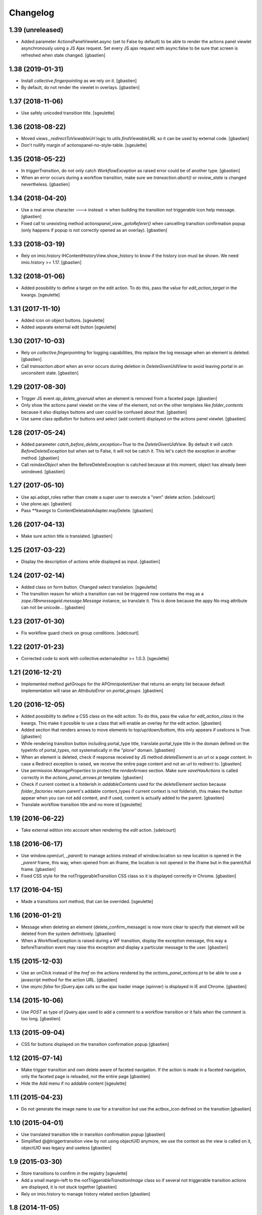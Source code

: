 Changelog
=========

1.39 (unreleased)
-----------------

- Added parameter ActionsPanelViewlet.async (set to False by default) to be
  able to render the actions panel viewlet asynchronously using a JS Ajax
  request.  Set every JS ajax request with async:false to be sure that screen
  is refreshed when state changed.
  [gbastien]

1.38 (2019-01-31)
-----------------

- Install `collective.fingerpointing` as we rely on it.
  [gbastien]
- By default, do not render the viewlet in overlays.
  [gbastien]

1.37 (2018-11-06)
-----------------

- Use safely unicoded transition title.
  [sgeulette]

1.36 (2018-08-22)
-----------------

- Moved `views._redirectToViewableUrl` logic to `utils.findViewableURL` so it
  can be used by external code.
  [gbastien]
- Don't nullify margin of actionspanel-no-style-table.
  [sgeulette]

1.35 (2018-05-22)
-----------------

- In `triggerTransition`, do not only catch `WorkflowException` as raised error
  could be of another type.
  [gbastien]
- When an error occurs during a workflow transition, make sure we
  `transaction.abort()` or `review_state` is changed nevertheless.
  [gbastien]

1.34 (2018-04-20)
-----------------

- Use a real arrow character `🡒` instead `->` when building the transition not
  triggerable icon help message.
  [gbastien]
- Fixed call to unexisting method `actionspanel_view._gotoReferer()` when
  cancelling transition confirmation popup (only happens if popup is not
  correctly opened as an overlay).
  [gbastien]

1.33 (2018-03-19)
-----------------

- Rely on imio.history IHContentHistoryView.show_history to know if the history
  icon must be shown.  We need imio.history >= 1.17.
  [gbastien]

1.32 (2018-01-06)
-----------------

- Added possibility to define a target on the edit action. To do this,
  pass the value for `edit_action_target` in the kwargs.
  [sgeulette]

1.31 (2017-11-10)
-----------------

- Added icon on object buttons.
  [sgeulette]
- Added separate external edit button
  [sgeulette]

1.30 (2017-10-03)
-----------------

- Rely on `collective.fingerpointing` for logging capabilities, this replace the
  log message when an element is deleted.
  [gbastien]
- Call `transaction.abort` when an error occurs during deletion in
  `DeleteGivenUidView` to avoid leaving portal in an unconsitent state.
  [gbastien]

1.29 (2017-08-30)
-----------------

- Trigger JS event `ap_delete_givenuid` when an element is removed from a
  faceted page.
  [gbastien]
- Only show the actions panel viewlet on the view of the element, not on the
  other templates like `folder_contents` because it also displays buttons and
  user could be confused about that.
  [gbastien]
- Use same class `apButton` for buttons and select (add content) displayed on
  the actions panel viewlet.
  [gbastien]

1.28 (2017-05-24)
-----------------

- Added parameter `catch_before_delete_exception=True` to the
  `DeleteGivenUidView`.  By default it will catch `BeforeDeleteException`
  but when set to False, it will not be catch it.  This let's catch
  the exception in another method.
  [gbastien]
- Call `reindexObject` when the BeforeDeleteException is catched because at
  this moment, object has already been unindexed.
  [gbastien]

1.27 (2017-05-10)
-----------------

- Use api.adopt_roles rather than create a super user to execute a "own" delete
  action.
  [sdelcourt]
- Use plone.api.
  [gbastien]
- Pass `**kwargs` to ContentDeletableAdapter.mayDelete.
  [gbastien]

1.26 (2017-04-13)
-----------------

- Make sure action title is translated.
  [gbastien]

1.25 (2017-03-22)
-----------------

- Display the description of actions while displayed as input.
  [gbastien]

1.24 (2017-02-14)
-----------------

- Added class on form button.
  Changed select translation.
  [sgeulette]
- The transition reason for which a transition can not be triggered now contains
  the msg as a `zope.i18nmessageid.message.Message` instance, so translate it.
  This is done because the appy `No` msg attribute can not be unicode...
  [gbastien]

1.23 (2017-01-30)
-----------------

- Fix workflow guard check on group conditions.
  [sdelcourt]


1.22 (2017-01-23)
-----------------

- Corrected code to work with collective.externaleditor >= 1.0.3.
  [sgeulette]

1.21 (2016-12-21)
-----------------

- Implemented method `getGroups` for the APOmnipotentUser
  that returns an empty list because default implementation
  will raise an `AttributeError` on `portal_groups`.
  [gbastien]

1.20 (2016-12-05)
-----------------

- Added possibility to define a CSS class on the edit action.  To do this,
  pass the value for `edit_action_class` in the kwargs.  This make it possible
  to use a class that will enable an overlay for the edit action.
  [gbastien]
- Added section that renders arrows to move elements to top/up/down/bottom,
  this only appears if useIcons is True.
  [gbastien]
- While rendering transition button including portal_type title, translate
  portal_type title in the domain defined on the typeInfo of portal_types,
  not systematically in the "plone" domain.
  [gbastien]
- When an element is deleted, check if response received by JS method
  `deleteElement` is an url or a page content.  In case a Redirect exception
  is raised, we receive the entire page content and not an url to redirect to.
  [gbastien]
- Use permission `ManageProperties` to protect the `renderArrows` section.
  Make sure `saveHasActions` is called correctly in the
  `actions_panel_arrows.pt` template.
  [gbastien]
- Check if current context is a folderish in `addableContents` used for the
  `deleteElement` section because `folder_factories` return parent's addable
  content_types if current context is not folderish, this makes the button
  appear when you can not add content, and if used, content is actually added
  to the parent.
  [gbastien]
- Translate workflow transition title and no more id
  [sgeulette]

1.19 (2016-06-22)
-----------------

- Take external edition into account when rendering the `edit` action.
  [sdelcourt]

1.18 (2016-06-17)
-----------------

- Use window.open(url, `_parent`) to manage actions instead of window.location
  so new location is opened in the `_parent` frame, this way, when opened from
  an iframe, the location is not opened in the iframe but in the parent/full
  frame.
  [gbastien]
- Fixed CSS style for the notTriggerableTransition CSS class so it is displayed
  correctly in Chrome.
  [gbastien]

1.17 (2016-04-15)
-----------------

- Made a transitions sort method, that can be overrided.
  [sgeulette]

1.16 (2016-01-21)
-----------------

- Message when deleting an element (delete_confirm_message) is now more
  clear to specify that element will be deleted from the system definitively.
  [gbastien]
- When a WorkflowException is raised during a WF transition, display the exception
  message, this way a beforeTransition event may raise this exception and display
  a particular message to the user.
  [gbastien]


1.15 (2015-12-03)
-----------------

- Use an onClick instead of the `href` on the actions rendered by the
  `actions_panel_actions.pt` to be able to use a javascript method for
  the action URL.
  [gbastien]
- Use `async:false` for jQuery.ajax calls so the ajax loader image (spinner)
  is displayed in IE and Chrome.
  [gbastien]


1.14 (2015-10-06)
-----------------

- Use `POST` as type of jQuery.ajax used to add a comment to a workflow
  transition or it fails when the comment is too long.
  [gbastien]


1.13 (2015-09-04)
-----------------

- CSS for buttons displayed on the transition confirmation popup
  [gbastien]


1.12 (2015-07-14)
-----------------

- Make trigger transition and own delete aware of faceted navigation.
  If the action is made in a faceted navigation, only the faceted page
  is reloaded, not the entire page
  [gbastien]
- Hide the Add menu if no addable content
  [sgeulette]


1.11 (2015-04-23)
-----------------

- Do not generate the image name to use for a transition but
  use the actbox_icon defined on the transition
  [gbastien]


1.10 (2015-04-01)
-----------------

- Use translated transition title in transition confirmation popup
  [gbastien]
- Simplified @@triggertransition view by not using objectUID anymore, we use the context
  as the view is called on it, objectUID was legacy and useless
  [gbastien]


1.9 (2015-03-30)
----------------

- Store transitions to confirm in the registry
  [sgeulette]
- Add a small margin-left to the `notTriggerableTransitionImage` class so if several not
  triggerable transition actions are displayed, it is not stuck together
  [gbastien]
- Rely on imio.history to manage history related section
  [gbastien]

1.8 (2014-11-05)
----------------

- Removed IObjectWillBeRemovedEvent, either use same event from OFS.interfaces or in case we use
  AT, we could need to override manage_beforeDelete as it is called before IObjectWillBeRemovedEvent
  in the OFS object removal machinery.
- Do only rely on `mayDelete` method instead of checking `Delete objects` and mayDelete method,
  this way, we may handle case where user does not have the `Delete objects` but we want him
  to be able to delete an element nevertheless, in this case, the all logic is managed by mayDelete.


1.7 (2014-09-04)
----------------

- Sort transitions by transition title, more easy to use when displaying several transitons.
- Corrected bug where the link to trigger a transition that did not need to be confirmed,
  did not contain the view name, only parameters.  This made the user being redirected to the object
  view and not able to trigger the transition from another place.


1.6 (2014-08-21)
----------------

- Added submethod _findViewablePlace in _computeBackURL where we can manage
  where to redirect the member when he was on the object he just deleted.
  This makes it possible to override only the _findViewable method
  and keep the other part of _computeBackURL that does manage the case when
  the member was not on the object he just deleted.
- Custom action_panels views can now be registered with a different name
  than `actions_panel`.


1.5 (2014-08-20)
----------------

- Adpated _transitionsToConfirm method to be also able to provide custom
  view name to use as confirmation popup.


1.4 (2014-08-19)
----------------

- Moved complete computation of back url when an object is removed to
  _computeBackURL, not only the case when we were on the object we just removed.
- Added CSS class `actionspanel-no-style-table` on the main actions_panel table
  and defined styles for it to remove any border/margin/padding.


1.3 (2014-08-19)
----------------
- Added section that render a link to the object's history if useIcons is True
- Not triggerable transitions are now also displayed using icon if useIcons is True,
  before, not triggerable transitions were always displayed as button, no mater useIcons
  was True or False
- Simplified method that compute addable contents, the default `folder_factories`
  does all the job
- Manage the fact that if after a transition has been triggered on an object,
  this object is not accessible anymore to the current user, it is redirected
  to a viewable place

1.2 (2014-07-01)
----------------
- Do not lookup an object UID in the uid_catalog,
  this fails when using dexterity, use portal_catalog or
  check context UID if element is not indexed
- Do not display a `-` when no actions to display and not using icons
- Implement `__call__` instead of `render` on the actions panel view
  so calling the view is simpler
- Display AddContent actions.

1.1 (2014-04-03)
----------------
- Optimized to be `listing-aware` do some caching by storing not changing parameters
  into the request and so avoid to recompute it each time the view is instanciated
- Corrected bug when a transition was triggered using the confirmation popup and
  resulting object was no more accessible, the popup was recomputed and it raised Unauthorized

1.0 (2014-02-12)
----------------
- Initial release
